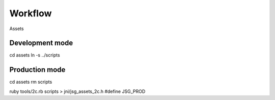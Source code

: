 Workflow
========

Assets

Development mode
----------------

cd assets
ln -s ../scripts

Production mode
---------------

cd assets
rm scripts

ruby tools/2c.rb scripts > jni/jsg_assets_2c.h
#define JSG_PROD
